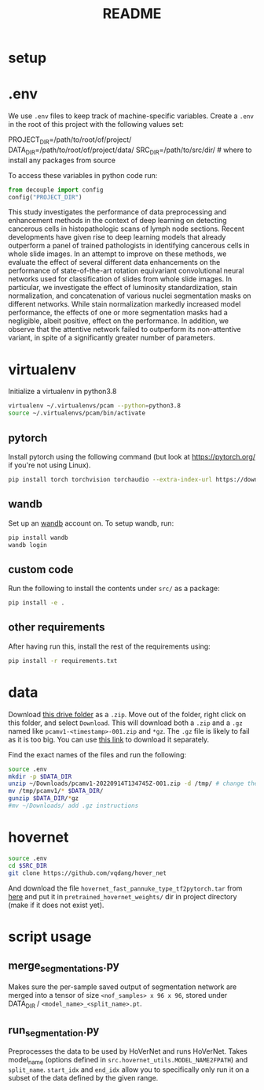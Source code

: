 #+TITLE: README
#+PROPERTY: header-args :session README
* setup
* .env
We use =.env= files to keep track of machine-specific variables. Create a
=.env= in the root of this project with the following values set:
#+BEGIN_EXAMPLE sh
PROJECT_DIR=/path/to/root/of/project/
DATA_DIR=/path/to/root/of/project/data/
SRC_DIR=/path/to/src/dir/ # where to install any packages from source
#+END_EXAMPLE
To access these variables in python code run:
#+BEGIN_SRC python
from decouple import config
config("PROJECT_DIR")
#+END_SRC

This study investigates the performance of data preprocessing and enhancement methods in the context of deep learning on detecting cancerous cells in histopathologic scans of lymph node sections. Recent developments have given rise to deep learning models that already outperform a panel of trained pathologists in identifying cancerous cells in whole slide images. In an attempt to improve on these methods, we evaluate the effect of several different data enhancements on the performance of state-of-the-art rotation equivariant convolutional neural networks used for classification of slides from whole slide images. In particular, we investigate the effect of luminosity standardization, stain normalization, and concatenation of various nuclei segmentation masks on different networks. While stain normalization markedly increased model performance, the effects of one or more segmentation masks had a negligible, albeit positive, effect on the performance. In addition, we observe that the attentive network failed to outperform its non-attentive variant, in spite of a significantly greater number of parameters.

* virtualenv
Initialize a virtualenv in python3.8
#+BEGIN_SRC sh
virtualenv ~/.virtualenvs/pcam --python=python3.8
source ~/.virtualenvs/pcam/bin/activate
#+END_SRC
** pytorch
Install pytorch using the following command (but look at https://pytorch.org/
if you're not using Linux).
#+begin_SRC sh
pip install torch torchvision torchaudio --extra-index-url https://download.pytorch.org/whl/cu116
#+END_SRC
** wandb
Set up an [[https://docs.wandb.ai/quickstart#1.-set-up-wandb][wandb]] account on. To setup wandb, run:
#+BEGIN_SRC sh
pip install wandb
wandb login
#+END_SRC
** custom code
Run the following to install the contents under =src/= as a package:
#+BEGIN_SRC sh
pip install -e .
#+END_SRC
** other requirements
After having run this, install the rest of the requirements using:
#+BEGIN_SRC sh
pip install -r requirements.txt
#+END_SRC
* data
Download [[https://drive.google.com/drive/folders/1gHou49cA1s5vua2V5L98Lt8TiWA3FrKB][this drive folder]] as a =.zip=. Move out of the folder, right click on
this folder, and select =Download=. This will download both a =.zip= and a
=.gz= named like =pcamv1-<timestamp>-001.zip= and =*gz=. The =.gz= file is
likely to fail as it is too big. You can use [[https://drive.google.com/file/d/1Ka0XfEMiwgCYPdTI-vv6eUElOBnKFKQ2/view][this link]] to download it
separately.

Find the exact names of the files and run the following:
#+BEGIN_SRC sh
source .env
mkdir -p $DATA_DIR
unzip ~/Downloads/pcamv1-20220914T134745Z-001.zip -d /tmp/ # change the exact name of the file here
mv /tmp/pcamv1/* $DATA_DIR/
gunzip $DATA_DIR/*gz
#mv ~/Downloads/ add .gz instructions
#+END_SRC
* hovernet
#+BEGIN_SRC sh
source .env
cd $SRC_DIR
git clone https://github.com/vqdang/hover_net
#+END_SRC
And download the file =hovernet_fast_pannuke_type_tf2pytorch.tar= from [[https://drive.google.com/drive/folders/17IBOqdImvZ7Phe0ZdC5U1vwPFJFkttWp][here]] and
put it in =pretrained_hovernet_weights/= dir in project directory (make if it
does not exist yet).
* script usage
** merge_segmentations.py
Makes sure the per-sample saved output of segmentation network are merged into
a tensor of size =<nof_samples> x 96 x 96=, stored under DATA_DIR /
=<model_name>_<split_name>.pt=.
** run_segmentation.py
Preprocesses the data to be used by HoVerNet and runs HoVerNet. Takes
model_name (options defined in =src.hovernet_utils.MODEL_NAME2FPATH=) and
=split_name=. =start_idx= and =end_idx= allow you to specifically only run it
on a subset of the data defined by the given range.
